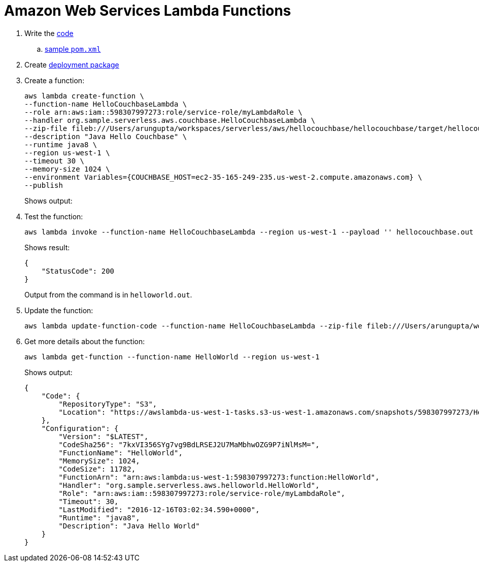 = Amazon Web Services Lambda Functions

. Write the http://docs.aws.amazon.com/lambda/latest/dg/java-programming-model.html[code]
.. http://docs.aws.amazon.com/lambda/latest/dg/java-create-jar-pkg-maven-no-ide.html[sample `pom.xml`]
. Create http://docs.aws.amazon.com/lambda/latest/dg/lambda-java-how-to-create-deployment-package.html[deployment package]
. Create a function:
+
```
aws lambda create-function \
--function-name HelloCouchbaseLambda \
--role arn:aws:iam::598307997273:role/service-role/myLambdaRole \
--handler org.sample.serverless.aws.couchbase.HelloCouchbaseLambda \
--zip-file fileb:///Users/arungupta/workspaces/serverless/aws/hellocouchbase/hellocouchbase/target/hellocouchbase-1.0-SNAPSHOT.jar \
--description "Java Hello Couchbase" \
--runtime java8 \
--region us-west-1 \
--timeout 30 \
--memory-size 1024 \
--environment Variables={COUCHBASE_HOST=ec2-35-165-249-235.us-west-2.compute.amazonaws.com} \
--publish
```
+
Shows output:
+
```

```
+
. Test the function:
+
```
aws lambda invoke --function-name HelloCouchbaseLambda --region us-west-1 --payload '' hellocouchbase.out
```
+
Shows result:
+
```
{
    "StatusCode": 200
}
```
+
Output from the command is in `helloworld.out`.
+
. Update the function:
+
```
aws lambda update-function-code --function-name HelloCouchbaseLambda --zip-file fileb:///Users/arungupta/workspaces/serverless/aws/hellocouchbase/hellocouchbase/target/hellocouchbase-1.0-SNAPSHOT.jar --region us-west-1 --publish
```
+
. Get more details about the function:
+
```
aws lambda get-function --function-name HelloWorld --region us-west-1
```
+
Shows output:
+
```
{
    "Code": {
        "RepositoryType": "S3", 
        "Location": "https://awslambda-us-west-1-tasks.s3-us-west-1.amazonaws.com/snapshots/598307997273/HelloWorld-b3621a51-aa28-498a-9a69-7541bc9a50f5?X-Amz-Security-Token=FQoDYXdzEEwaDPvHdO71iR5QlQxFpSK3AwIyaqiqO6N47IcWGJios%2FvWg79kcFh%2BVRHCfstcCWFCs2qC5ojZ4r%2F4LEmFL6aLTSNVZEpfJwSpi3a2xpYgqUdd3jJfR7nK8XnTqbF2n87xUANO1xnnRryNlDFpVLwTBOq5haCSqNXoQLgVEA6RNzhmOpNEBN136dnebVtGFZkkweXE7SHtV%2BzVfGzShgxWIDj8oCr2YEREIVdfmlRZ7QnMYKCfUIGDezC0iLIQeXnwMvZp1BC6dq6CDC6KOiZ6kp8SxJikKnoiSFtYcDPQacNl05fqbt7cGFmdtrHbRLyibYxCwB%2FsXQueA7iXiuVARVzOw9HvIEnvN5geT68r%2Fy0DnlRUPtw5ZUu%2FHT66uNGEn8pS8ki6k2fQWbSoIploBGA7l8H%2FmqEmg7dlc68UKnmYLaAv8GDInA9K7ndL%2Fs0%2BD3Gv7WJMEPXiOpTuh1lvRZ%2BGXXwQcuDfZX0i3L6elgFfDPh7CIpwZGvYmn22oiU%2Bgqc%2FjDSvGaOTzLGMjSodfaN%2BuhFvFAcv%2FsAUtIgZ5LksFkC%2FW189CzLFS7HyIE%2BofPUesP75p67Rm2G%2FDBWfkaYq886GRfIo8c%2FgwgU%3D&X-Amz-Algorithm=AWS4-HMAC-SHA256&X-Amz-Date=20161219T195528Z&X-Amz-SignedHeaders=host&X-Amz-Expires=600&X-Amz-Credential=ASIAJLAOLVLJ3LXPJOFQ%2F20161219%2Fus-west-1%2Fs3%2Faws4_request&X-Amz-Signature=82d2497a61e9ae749901b8532b77cf9cbbdff8db33538bd74a1d0ee9d4cf61c8"
    }, 
    "Configuration": {
        "Version": "$LATEST", 
        "CodeSha256": "7kxVI356SYg7vg9BdLRSEJ2U7MaMbhwOZG9P7iNlMsM=", 
        "FunctionName": "HelloWorld", 
        "MemorySize": 1024, 
        "CodeSize": 11782, 
        "FunctionArn": "arn:aws:lambda:us-west-1:598307997273:function:HelloWorld", 
        "Handler": "org.sample.serverless.aws.helloworld.HelloWorld", 
        "Role": "arn:aws:iam::598307997273:role/service-role/myLambdaRole", 
        "Timeout": 30, 
        "LastModified": "2016-12-16T03:02:34.590+0000", 
        "Runtime": "java8", 
        "Description": "Java Hello World"
    }
}
```
